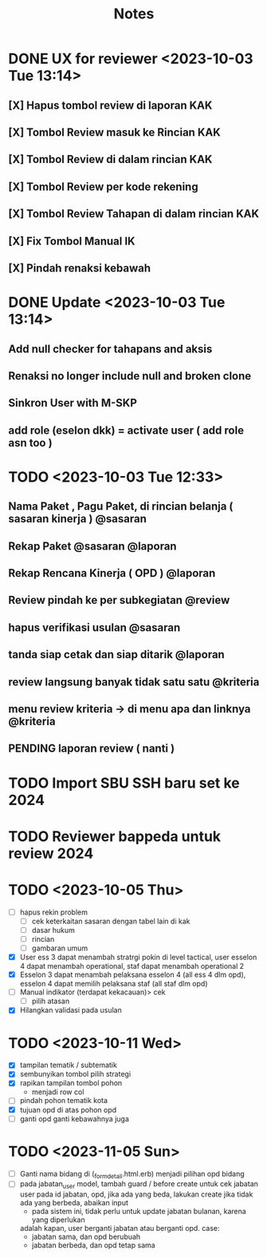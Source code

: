 #+title: Notes
#+description: Todo List


* DONE UX for reviewer <2023-10-03 Tue 13:14>
** [X] Hapus tombol review di laporan KAK
** [X] Tombol Review masuk ke Rincian KAK
** [X] Tombol Review di dalam rincian KAK
** [X] Tombol Review per kode rekening
** [X] Tombol Review Tahapan di dalam rincian KAK
** [X] Fix Tombol Manual IK
** [X] Pindah renaksi kebawah


* DONE Update <2023-10-03 Tue 13:14>
** Add null checker for tahapans and aksis
** Renaksi no longer include null and broken clone
** Sinkron User with M-SKP
** add role (eselon dkk) = activate user ( add role asn too )

* TODO <2023-10-03 Tue 12:33>
** Nama Paket , Pagu Paket, di rincian belanja ( sasaran kinerja ) @sasaran
** Rekap Paket @sasaran @laporan
** Rekap Rencana Kinerja ( OPD ) @laporan
** Review pindah ke per subkegiatan @review
** hapus verifikasi usulan @sasaran
** tanda siap cetak dan siap ditarik @laporan
** review langsung banyak tidak satu satu @kriteria
** menu review kriteria -> di menu apa dan linknya @kriteria
** PENDING laporan review ( nanti )

* TODO Import SBU SSH baru set ke 2024
* TODO Reviewer bappeda untuk review 2024
* TODO <2023-10-05 Thu>
- [ ] hapus rekin problem
  - [ ] cek keterkaitan sasaran dengan tabel lain di kak
  - [ ] dasar hukum
  - [ ] rincian
  - [ ] gambaran umum
- [X] User ess 3 dapat menambah stratrgi pokin di level tactical, user esselon 4 dapat menambah operational, staf dapat menambah operational 2
- [X] Esselon 3 dapat menambah pelaksana esselon 4 (all ess 4 dlm opd), esselon 4 dapat memilih pelaksana staf (all staf dlm opd)
- [ ] Manual indikator (terdapat kekacauan)> cek
  - [ ] pilih atasan
- [X] Hilangkan validasi pada usulan
* TODO <2023-10-11 Wed>
- [X] tampilan tematik / subtematik
- [X] sembunyikan tombol pilih strategi
- [X] rapikan tampilan tombol pohon
  - menjadi row col
- [ ] pindah pohon tematik kota
- [X] tujuan opd di atas pohon opd
- [ ] ganti opd ganti kebawahnya juga
* TODO <2023-11-05 Sun>
- [ ] Ganti nama bidang di (_form_detail.html.erb)
      menjadi pilihan opd bidang
- [ ] pada jabatan_user model, tambah guard / before create untuk cek
      jabatan user pada id jabatan, opd, jika ada yang beda, lakukan create
      jika tidak ada yang berbeda, abaikan input
      - pada sistem ini, tidak perlu untuk update jabatan bulanan, karena yang diperlukan
      adalah kapan, user berganti jabatan atau berganti opd.
      case:
        - jabatan sama, dan opd berubuah
        - jabatan berbeda, dan opd tetap sama
